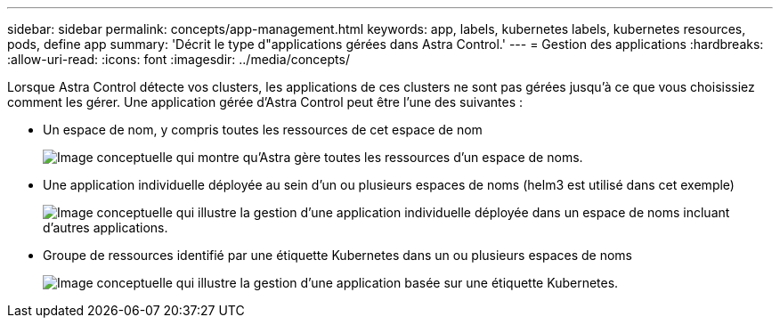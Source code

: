 ---
sidebar: sidebar 
permalink: concepts/app-management.html 
keywords: app, labels, kubernetes labels, kubernetes resources, pods, define app 
summary: 'Décrit le type d"applications gérées dans Astra Control.' 
---
= Gestion des applications
:hardbreaks:
:allow-uri-read: 
:icons: font
:imagesdir: ../media/concepts/


[role="lead"]
Lorsque Astra Control détecte vos clusters, les applications de ces clusters ne sont pas gérées jusqu'à ce que vous choisissiez comment les gérer. Une application gérée d'Astra Control peut être l'une des suivantes :

* Un espace de nom, y compris toutes les ressources de cet espace de nom
+
image:diagram-managed-app1.png["Image conceptuelle qui montre qu'Astra gère toutes les ressources d'un espace de noms."]

* Une application individuelle déployée au sein d'un ou plusieurs espaces de noms (helm3 est utilisé dans cet exemple)
+
image:diagram-managed-app2.png["Image conceptuelle qui illustre la gestion d'une application individuelle déployée dans un espace de noms incluant d'autres applications."]

* Groupe de ressources identifié par une étiquette Kubernetes dans un ou plusieurs espaces de noms
+
image:diagram-managed-app3.png["Image conceptuelle qui illustre la gestion d'une application basée sur une étiquette Kubernetes."]


